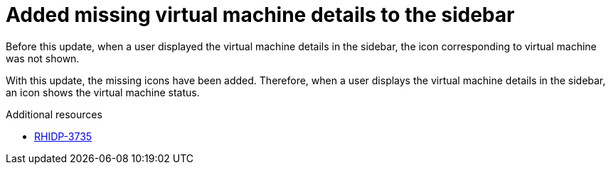 [id="bug-fix-rhidp-3735"]
= Added missing virtual machine details to the sidebar

Before this update, when a user displayed the virtual machine details in the sidebar, the icon corresponding to virtual machine was not shown.

With this update, the missing icons have been added.
Therefore,  when a user displays the virtual machine details in the sidebar, an icon shows the virtual machine status.

.Additional resources
* link:https://issues.redhat.com/browse/RHIDP-3735[RHIDP-3735]
